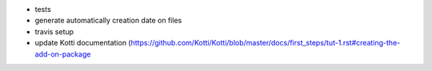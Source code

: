 * tests
* generate automatically creation date on files
* travis setup
* update Kotti documentation (https://github.com/Kotti/Kotti/blob/master/docs/first_steps/tut-1.rst#creating-the-add-on-package
